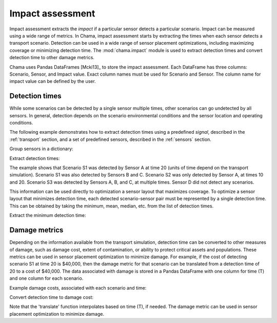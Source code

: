 .. raw:: latex

    \newpage

.. _impact:
	
Impact assessment
=================

Impact assessment extracts the `impact` if a particular sensor detects a particular scenario. 
Impact can be measured using a wide range of metrics. 
In Chama, impact assessment starts by extracting the times when each sensor detects a 
transport scenario. Detection can be used in a wide range of sensor placement optimizations, 
including maximizing coverage or minimizing detection time.  
The :mod:`chama.impact` module is used to extract detection 
times and convert detection time to other damage metrics.

Chama uses Pandas DataFrames [Mcki13]_ to store the impact assessment.  
Each DataFrame has three columns: Scenario, Sensor, and Impact value.
Exact column names must be used for Scenario and Sensor. 
The column name for impact value can be defined by the user.

Detection times
-----------------
While some scenarios can be detected by a single sensor multiple times, 
other scenarios can go undetected by all sensors. In general, detection depends on the 
scenario environmental conditions and the sensor location and operating conditions. 

The following example demonstrates how to extract detection times 
using a predefined `signal`, described in the :ref:`transport` section, 
and a set of predefined sensors, described in the :ref:`sensors` section.

Group sensors in a dictionary:

.. doctest::
    :hide:

    >>> import chama
    >>> import pandas as pd
    >>> import numpy as np
    >>> stationary_pt_sensor = chama.sensors.Sensor(sample_times=[0,10,20],location=(1, 2, 3),threshold=15)
    >>> mobile_pt_sensor = chama.sensors.Sensor(sample_times=[0,10,20],location=(2, 3, 1),threshold=25)
    >>> stationary_camera_sensor = chama.sensors.Sensor(sample_times=[0,10,20,30,40],location=(3, 2, 1),threshold=100)
    >>> mobile_camera_sensor = chama.sensors.Sensor(sample_times=[0],location=(1, 2, 1),threshold=1000)     
    >>> x, y, z, t = np.meshgrid([1, 2, 3], [1, 2, 3], [1, 2, 3], [0, 10, 20, 30, 40])
    >>> signal = pd.DataFrame({'X': x.flatten(),'Y': y.flatten(),'Z': z.flatten(),'T': t.flatten(),'S1': x.flatten() * t.flatten(),'S2': z.flatten() * t.flatten(),'S3': t.flatten() * t.flatten()})

.. doctest::

    >>> sensors = {}
    >>> sensors['A'] = stationary_pt_sensor
    >>> sensors['B'] = mobile_pt_sensor
    >>> sensors['C'] = stationary_camera_sensor
    >>> sensors['D'] = mobile_camera_sensor
	
Extract detection times:

.. doctest::

    >>> det_times = chama.impact.detection_times(signal, sensors)
    >>> print(det_times)
      Scenario Sensor                 T
    0       S1      A              [20]
    1       S1      B              [20]
    2       S1      C              [40]
    3       S2      A          [10, 20]
    4       S3      A          [10, 20]
    5       S3      B          [10, 20]
    6       S3      C  [10, 20, 30, 40]
	
The example shows that Scenario S1 was detected by Sensor A at
time 20 (units of time depend on the transport simulation).  
Scenario S1 was also detected by Sensors B and C.
Scenario S2 was only detected by Sensor A, at times 10 and 20.
Scenario S3 was detected by Sensors A, B, and C, at multiple times.  
Sensor D did not detect any scenarios.

This information can be used directly to optimization a sensor layout that maximizes coverage.
To optimize a sensor layout that minimizes detection time, each detected scenario-sensor pair must be 
represented by a single detection time.  This can be obtained by taking the minimum, mean, median, etc.
from the list of detection times.

Extract the minimum detection time:

.. doctest::

    >>> min_det_time = chama.impact.detection_time_stats(det_times, 'min')
    >>> print(min_det_time)
      Scenario Sensor minT
    0       S1      A   20
    1       S1      B   20
    2       S1      C   40
    3       S2      A   10
    4       S3      A   10
    5       S3      B   10
    6       S3      C   10
	
Damage metrics
-----------------
Depending on the information available from the transport simulation, 
detection time can be converted to other measures of damage, such as 
damage cost, extent of contamination, or ability to protect critical assets and populations.  
These metrics can be used in sensor placement optimization to minimize damage.
For example, if the cost of detecting scenario S1 at time 20 is $40,000, then the
damage metric for that scenario can be translated from a
detection time of 20 to a cost of $40,000. 
The data associated with damage is stored in a Pandas DataFrame with one column for time (T) and 
one column for each scenario.

Example damage costs, associated with each scenario and time:

.. doctest::
    :hide:

    >>> damage_cost = pd.DataFrame({'T': [0, 10, 20, 30, 40],'S1': [0, 10000, 40000, 80000, 100000],'S2': [0, 5000, 20000, 75000, 90000],'S3': [0, 15000, 50000, 95000, 150000]})
    >>> damage_cost = damage_cost[['T', 'S1','S2', 'S3']]
	
.. doctest::

    >>> print(damage_cost)
        T      S1     S2      S3
    0   0       0      0       0
    1  10   10000   5000   15000
    2  20   40000  20000   50000
    3  30   80000  75000   95000
    4  40  100000  90000  150000
	
Convert detection time to damage cost:

.. doctest::

    >>> damage_metric = chama.impact.translate(min_det_time, damage_cost)
    >>> print(damage_metric)
      Scenario Sensor  Damage
    0       S1      A   40000
    1       S1      B   40000
    2       S1      C  100000
    3       S2      A    5000
    4       S3      A   15000
    5       S3      B   15000
    6       S3      C   15000
	
Note that the 'translate' function interpolates based on time (T), if needed.
The damage metric can be used in sensor placement optimization to minimize damage.

